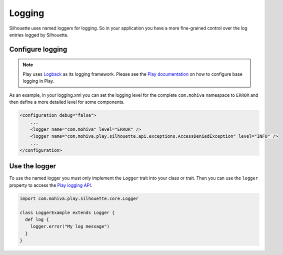 Logging
=======

Silhouette uses named loggers for logging. So in your application you
have a more fine-grained control over the log entries logged by
Silhouette.

Configure logging
-----------------

.. Note::
   Play uses `Logback`_ as its logging framework. Please see the `Play documentation`_ on
   how to configure base logging in Play.

As an example, in your logging.xml you can set the logging level for the
complete ``com.mohiva`` namespace to ``ERROR`` and then define a more
detailed level for some components.

.. code-block:: xml

    <configuration debug="false">
        ...
        <logger name="com.mohiva" level="ERROR" />
        <logger name="com.mohiva.play.silhouette.api.exceptions.AccessDeniedException" level="INFO" />
        ...
    </configuration>


.. _Logback: http://logback.qos.ch/
.. _Play documentation: https://www.playframework.com/documentation/latest/SettingsLogger

Use the logger
--------------

To use the named logger you must only implement the ``Logger`` trait into your
class or trait. Then you can use the ``logger`` property to access the `Play
logging API`_.

.. code-block:: scala

   import com.mohiva.play.silhouette.core.Logger

   class LoggerExample extends Logger {
     def log {
       logger.error("My log message")
     }
   }


.. _Play logging API: https://www.playframework.com/documentation/latest/ScalaLogging
